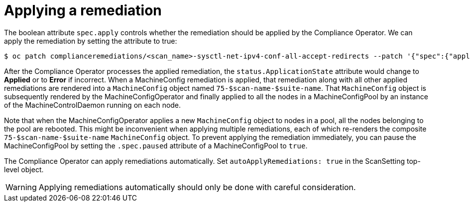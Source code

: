 // Module included in the following assemblies:
//
// * security/compliance_operator/compliance-operator-remediation.adoc

[id="compliance-applying_{context}"]
= Applying a remediation

The boolean attribute `spec.apply` controls whether the remediation should be applied by the Compliance Operator.  We can apply the remediation by setting the attribute to true:

[source,terminal]
----
$ oc patch complianceremediations/<scan_name>-sysctl-net-ipv4-conf-all-accept-redirects --patch '{"spec":{"apply":true}}' --type=merge
----

After the Compliance Operator processes the applied remediation, the `status.ApplicationState` attribute would change to *Applied* or to *Error* if incorrect. When a MachineConfig remediation is applied, that remediation along with all other applied remediations are rendered into a `MachineConfig` object named `75-$scan-name-$suite-name`. That `MachineConfig` object is subsequently rendered by the MachineConfigOperator and finally applied to all the nodes in a MachineConfigPool by an instance of the MachineControlDaemon running on each node.

Note that when the MachineConfigOperator applies a new `MachineConfig` object to nodes in a pool, all the nodes belonging to the pool are rebooted. This might be inconvenient when applying multiple remediations, each of which re-renders the composite `75-$scan-name-$suite-name` `MachineConfig` object. To prevent applying the remediation immediately, you can pause the MachineConfigPool by setting the `.spec.paused` attribute of a MachineConfigPool to `true`.

The Compliance Operator can apply remediations automatically. Set `autoApplyRemediations: true` in the ScanSetting top-level object.

[WARNING]
====
Applying remediations automatically should only be done with careful consideration.
====
